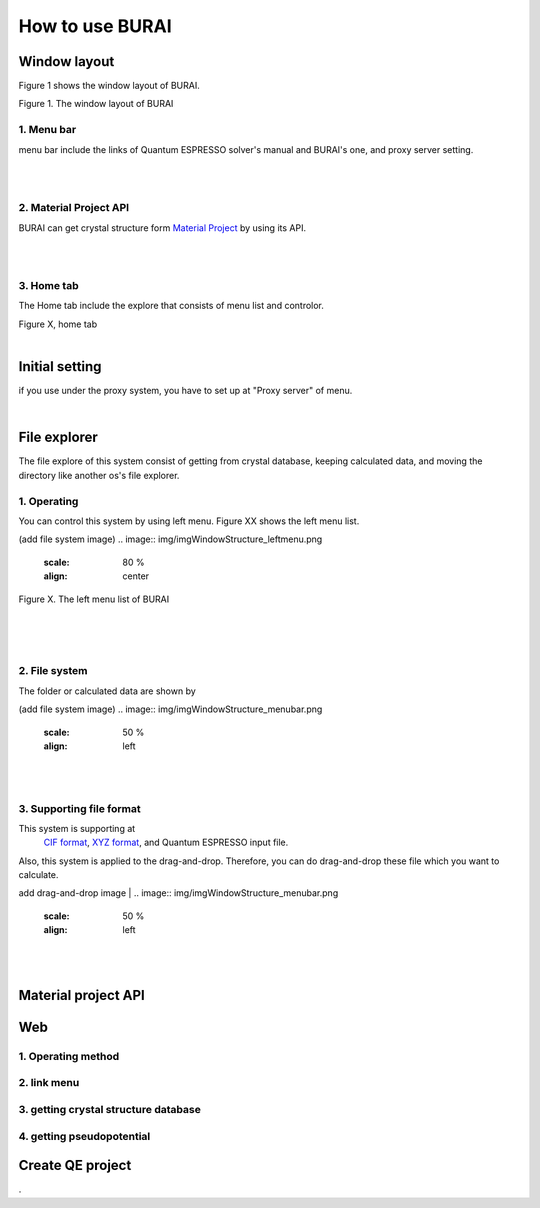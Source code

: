 How to use BURAI
================

Window layout
-------------
Figure 1 shows the window layout of BURAI.

.. image:: img/imgWindowStructure_window_all.png

Figure 1. The window layout of BURAI

1. Menu bar
^^^^^^^^^^^

menu bar include the links of Quantum ESPRESSO solver's manual and BURAI's one, and proxy server setting.

.. image:: img/imgWindowStructure_menubar.png
   :scale: 50 %
   :alt: alternate text
   :align: left

| 
| 

2. Material Project API
^^^^^^^^^^^^^^^^^^^^^^^

BURAI can get crystal structure form `Material Project <https://materialsproject.org/>`_ by using its API.

| 
| 

3. Home tab
^^^^^^^^^^^

The Home tab include the explore that consists of menu list and controlor. 

.. image:: img/imgWindowStructure_hometab.png

| Figure X, home tab
| 

Initial setting
---------------


if you use under the proxy system, you have to set up at "Proxy server" of menu.

.. image:: img/imgWindowStructure_proxyServer.png
   :scale: 80 %
   :align: center

| 

File explorer
-------------

The file explore of this system consist of getting from crystal database, keeping calculated data, and moving
the directory like another os's file explorer.


1. Operating
^^^^^^^^^^^^

You can control this system by using left menu. Figure XX shows the left menu list.

(add file system image)
.. image:: img/imgWindowStructure_leftmenu.png
   :scale: 80 %
   :align: center
   
Figure X. The left menu list of BURAI

| 
| 
| 

2. File system
^^^^^^^^^^^^^^

The folder or calculated data are shown by 


(add file system image)
.. image:: img/imgWindowStructure_menubar.png
   :scale: 50 %
   :align: left

| 
| 

3. Supporting file format
^^^^^^^^^^^^^^^^^^^^^^^^^

This system is supporting at 
 `CIF format <https://en.wikipedia.org/wiki/Crystallographic_Information_File>`_,
 `XYZ format <https://en.wikipedia.org/wiki/XYZ_file_format>`_, 
 and Quantum ESPRESSO input file.
Also, this system is applied to the drag-and-drop. Therefore, you can do drag-and-drop these file 
which you want to calculate.

add drag-and-drop image
| 
.. image:: img/imgWindowStructure_menubar.png
   :scale: 50 %
   :align: left
| 
| 



Material project API
--------------------




Web
---

1. Operating method
^^^^^^^^^^^^^^^^^^^

2. link menu
^^^^^^^^^^^^

3. getting crystal structure database
^^^^^^^^^^^^^^^^^^^^^^^^^^^^^^^^^^^^^

4. getting pseudopotential
^^^^^^^^^^^^^^^^^^^^^^^^^^





Create QE project
-----------------
.



